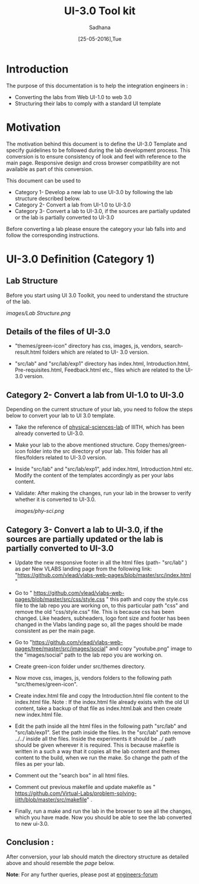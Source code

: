 #+Title: UI-3.0 Tool kit
#+Date: [25-05-2016],Tue
#+Author:Sadhana

* Introduction 
  The purpose of this documentation is to help the integration engineers in :
  - Converting the labs from Web UI-1.0 to web 3.0
  - Structuring their labs to comply with a standard UI template

* Motivation 
  The motivation behind this document is to define the UI-3.0 Template and
  specify guidelines to be followed during the lab development process. This
  conversion is to ensure consistency of look and feel with reference to the
  main page. Responsive design and cross browser compatibility are not
  available as part of this conversion. 

  This document can be used to 
  - Category 1- Develop a new lab to use UI-3.0 by following the lab structure described below.
  - Category 2- Convert a lab from UI-1.0 to UI-3.0 
  - Category 3- Convert a lab to UI-3.0, if the sources are partially updated or the lab
    is partially converted to UI-3.0
  

  Before converting a lab please ensure the category your lab falls into and
  follow the corresponding instructions. 

* UI-3.0 Definition (Category 1)

**  Lab Structure
     
     Before you start using UI 3.0 Toolkit, you need to understand
     the structure of the lab.
     
     [[images/Lab Structure.png]]
     
** Details of the files of UI-3.0
   
   - "themes/green-icon" directory has css, images, js, vendors,
      search-result.html folders which are related to UI- 3.0 version.

   - "src/lab" and "src/lab/exp1" directory has index.html, Introduction.html,
      Pre-requisites.html, Feedback.html etc., files which are related to the
      UI-3.0 version.

** Category 2- Convert a lab from UI-1.0 to UI-3.0
    
    Depending on the current structure of your lab, you need to follow
    the steps below to convert your lab to UI 3.0 template.
  
 -  Take the reference of [[https://github.com/Virtual-Labs/physical-sciences-iiith][physical-sciences-lab]] of IIITH, which has been
    already converted to UI-3.0.
 
-   Make your lab to the above mentioned structure.
    Copy themes/green-icon folder into the src directory of your lab.
    This folder has all files/folders related to UI-3.0 version.

-   Inside "src/lab" and "src/lab/exp1", add index.html,
    Introduction.html etc. Modify the content of the templates
    accordingly as per your labs content.

-   Validate: After making the changes, run your lab in the browser to verify
    whether it is converted to UI-3.0. 

    [[images/phy-sci.png]]

** Category 3- Convert a lab to UI-3.0, if the sources are partially updated or the lab is partially converted to UI-3.0

-  Update the new responsive footer in all the html files (path- "src/lab" ) as
   per New VLABS landing page from the following link:
   "https://github.com/vlead/vlabs-web-pages/blob/master/src/index.html "

-  Go to "
   https://github.com/vlead/vlabs-web-pages/blob/master/src/css/style.css " this
   path and copy the style.css file to the lab repo you are working on, to this
   particular path "css" and remove the old "css/style.css" file.  This is
   because css has been changed.  Like headers, subheaders, logo font size and
   footer has been changed in the Vlabs landing page so, all the pages should be
   made consistent as per the main page.

-  Go to
   "https://github.com/vlead/vlabs-web-pages/tree/master/src/images/social" and
   copy "youtube.png" image to the "images/social" path to the lab repo you are
   working on.
  
-  Create green-icon folder under src/themes directory.

-  Now move css, images, js, vendors folders to the following path
   "src/themes/green-icon".

-  Create index.html file and copy the Introduction.html file content to the
   index.html file.  Note : If the index.html file already exists with the old
   UI content, take a backup of that file as index.html.bak and then create new 
   index.html file.

-  Edit the path inside all the html files in the following path
   "src/lab" and "src/lab/exp1".  Set the path inside the files. In
   the "src/lab" path remove ../../ inside all the files. Inside the
   experiments it should be ../ path should be given wherever it is
   required. This is because makefile is written in a such a way that
   it copies all the lab content and themes content to the build, when
   we run the make. So change the path of the files as per your lab.
 
-  Comment out the "search box" in all html files.
   
-  Comment out previous makefile and update makefile as "
   https://github.com/Virtual-Labs/problem-solving-iiith/blob/master/src/makefile" .
   
-  Finally, run a make and run the lab in the browser to see all the
   changes, which you have made. Now you should be able to see the lab
   converted to new ui-3.0.

** Conclusion :
   After conversion, your lab should match the directory structure as detailed
   above and should resemble the [[images/phy-sci.png][page]] below.

*Note*: For any further queries, please post at [[https://github.com/Virtual-Labs/engineers-forum][engineers-forum]] 
